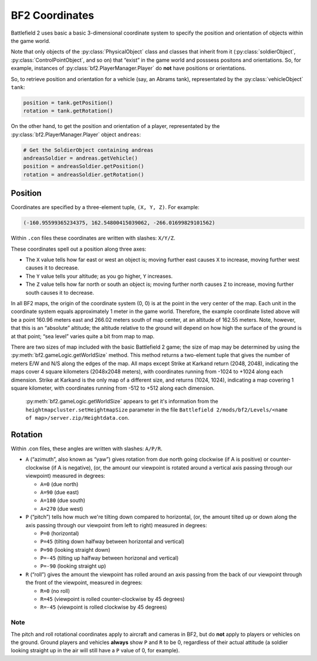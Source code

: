 
BF2 Coordinates
===============

Battlefield 2 uses basic a basic 3-dimensional coordinate system to specify the position and orientation of objects within the game world.

Note that only objects of the :py:class:`PhysicalObject` class and classes that inherit from it (:py:class:`soldierObject`, :py:class:`ControlPointObject`, and so on) that “exist” in the game world and posssess positons and orientations. So, for example, instances of :py:class:`bf2.PlayerManager.Player` do **not** have positions or orientations.

So, to retrieve position and orientation for a vehicle (say, an Abrams tank), representated by the :py:class:`vehicleObject` ``tank``:

.. code-block:: python

   position = tank.getPosition()
   rotation = tank.getRotation()

On the other hand, to get the position and orientation of a player, representated by the :py:class:`bf2.PlayerManager.Player` object ``andreas``:

.. code-block:: python

   # Get the SoldierObject containing andreas
   andreasSoldier = andreas.getVehicle()
   position = andreasSoldier.getPosition()
   rotation = andreasSoldier.getRotation()

Position
--------

Coordinates are specified by a three-element tuple, ``(X, Y, Z)``. For example:

.. code-block:: python

   (-160.95599365234375, 162.54800415039062, -266.01699829101562)

Within ``.con`` files these coordinates are written with slashes: ``X/Y/Z``.

These coordinates spell out a position along three axes:

-  The ``X`` value tells how far east or west an object is; moving further east causes ``X`` to increase, moving further west causes it to decrease.
-  The ``Y`` value tells your altitude; as you go higher, ``Y`` increases.
-  The ``Z`` value tells how far north or south an object is; moving further north causes ``Z`` to increase, moving further south causes it to decrease.

In all BF2 maps, the origin of the coordinate system (0, 0) is at the point in the very center of the map. Each unit in the coordinate system equals approximately 1 meter in the game world. Therefore, the example coordinate listed above will be a point 160.96 meters east and 266.02 meters south of map center, at an altitude of 162.55 meters. Note, however, that this is an “absolute” altitude; the altitude relative to the ground will depend on how high the surface of the ground is at that point; “sea level” varies quite a bit from map to map.

There are two sizes of map included with the basic Battlefield 2 game; the size of map may be determined by using the :py:meth:`bf2.gameLogic.getWorldSize` method. This method returns a two-element tuple that gives the number of meters E/W and N/S along the edges of the map. All maps except Strike at Karkand return (2048, 2048), indicating the maps cover 4 square kilometers (2048x2048 meters), with coordinates running from -1024 to +1024 along each dimension. Strike at Karkand is the only map of a different size, and returns (1024, 1024), indicating a map covering 1 square kilometer, with coordinates running from -512 to +512 along each dimension.

   :py:meth:`bf2.gameLogic.getWorldSize` appears to get it's information from the ``heightmapcluster.setHeightmapSize`` parameter in the file ``Battlefield 2/mods/bf2/Levels/<name of map>/server.zip/Heightdata.con``.

.. code-block:: python
   :caption: The distance between any two points can easily be found by using the Pythagorean Theorem

      import math

      def findDistance(point1, point2):
         '''
         Use Pythagorean Theorem to find distance between two sets of coordinates.
         With normal BF2 scaling, the resulting distance will be in meters.
         '''
         deltaX = math.fabs(point1[0] - point2[0])
         deltaY = math.fabs(point1[1] - point2[1])
         deltaZ = math.fabs(point1[2] - point2[2])

         distance = math.sqrt(deltaX * deltaX +
                              deltaY * deltaY +
                              deltaZ * deltaZ)

         return distance

Rotation
--------

.. code-block:: python
   :caption: Rotational orientation (attitude) is specified by another three-element tuple, (A, P, R)

   (166.29025268554687, 0.0, 0.0)

Within .con files, these angles are written with slashes: ``A/P/R``.

-  ``A`` (“azimuth”, also known as “yaw”) gives rotation from due north going clockwise (if A is positive) or counter-clockwise (if A is negative), (or, the amount our viewpoint is rotated around a vertical axis passing through our viewpoint) measured in degrees:

   -  ``A=0`` (due north)
   -  ``A=90`` (due east)
   -  ``A=180`` (due south)
   -  ``A=270`` (due west)

-  ``P`` (“pitch”) tells how much we're tilting down compared to horizontal, (or, the amount tilted up or down along the axis passing through our viewpoint from left to right) measured in degrees:

   -  ``P=0`` (horizontal)
   -  ``P=45`` (tilting down halfway between horizontal and vertical)
   -  ``P=90`` (looking straight down)
   -  ``P=-45`` (tilting up halfway between horizonal and vertical)
   -  ``P=-90`` (looking straight up)

-  ``R`` (“roll”) gives the amount the viewpoint has rolled around an axis passing from the back of our viewpoint through the front of the viewpoint, measured in degrees:

   -  ``R=0`` (no roll)
   -  ``R=45`` (viewpoint is rolled counter-clockwise by 45 degrees)
   -  ``R=-45`` (viewpoint is rolled clockwise by 45 degrees)

Note
~~~~

The pitch and roll rotational coordinates apply to aircraft and cameras in BF2, but do **not** apply to players or vehicles on the ground. Ground players and vehicles **always** show ``P`` and ``R`` to be 0, regardless of their actual attitude (a soldier looking straight up in the air will still have a ``P`` value of 0, for example).
